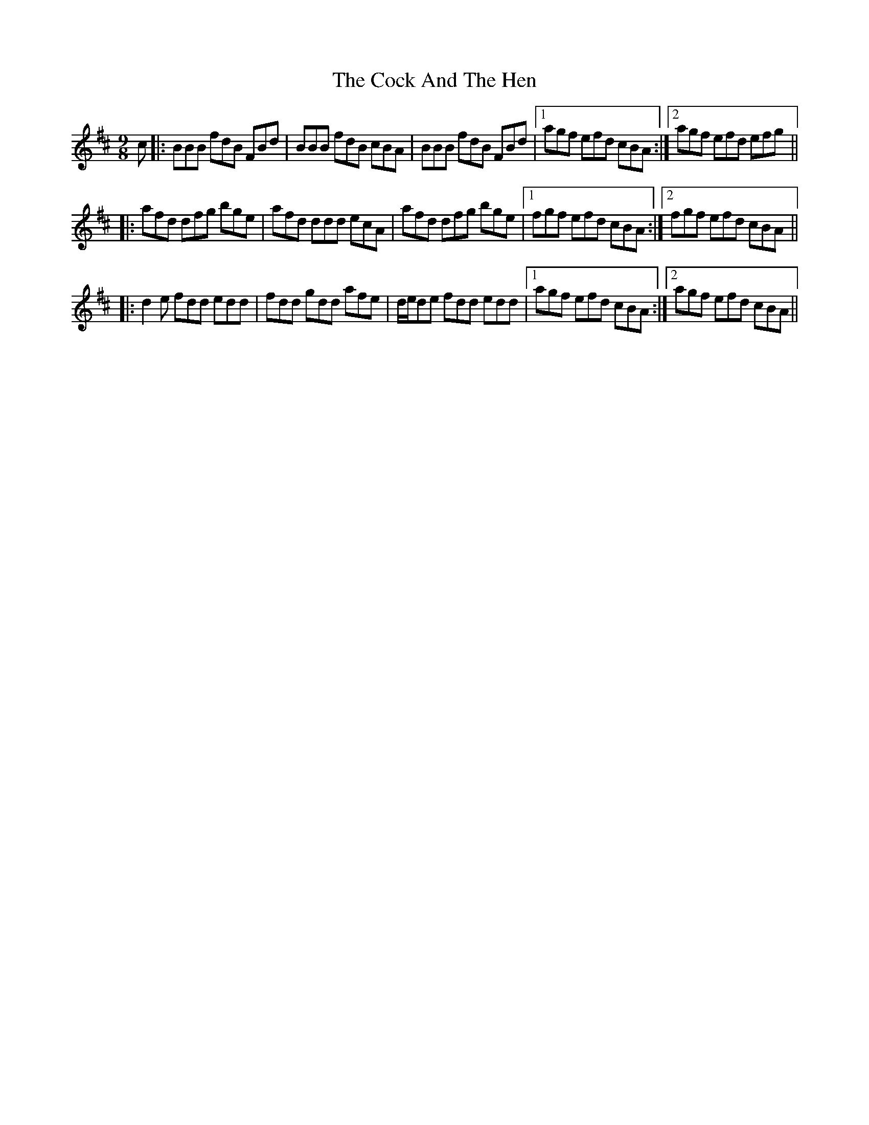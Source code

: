 X: 7532
T: Cock And The Hen, The
R: slip jig
M: 9/8
K: Bminor
c|:BBB fdB FBd|BBB fdB cBA|BBB fdB FBd|1 agf efd cBA:|2 agf efd efg||
|:afd dfg bge|afd ddd ecA|afd dfg bge|1 fgf efd cBA:|2 fgf efd cBA||
|:d2e fdd edd|fdd gdd afe|d/e/de fdd edd|1 agf efd cBA:|2 agf efd cBA||

